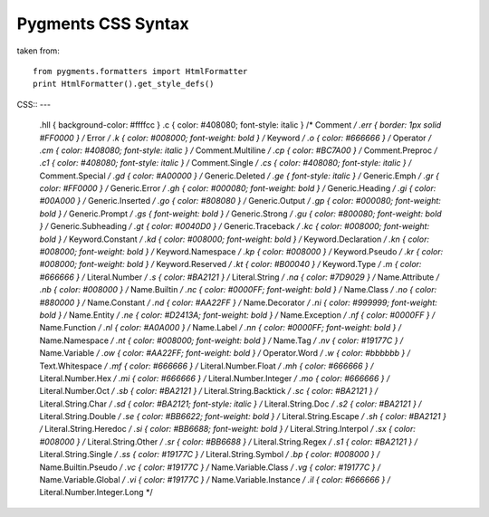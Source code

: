 Pygments CSS Syntax
===================

taken from::

    from pygments.formatters import HtmlFormatter
    print HtmlFormatter().get_style_defs()


CSS::
---

    .hll { background-color: #ffffcc }
    .c { color: #408080; font-style: italic } /* Comment */
    .err { border: 1px solid #FF0000 } /* Error */
    .k { color: #008000; font-weight: bold } /* Keyword */
    .o { color: #666666 } /* Operator */
    .cm { color: #408080; font-style: italic } /* Comment.Multiline */
    .cp { color: #BC7A00 } /* Comment.Preproc */
    .c1 { color: #408080; font-style: italic } /* Comment.Single */
    .cs { color: #408080; font-style: italic } /* Comment.Special */
    .gd { color: #A00000 } /* Generic.Deleted */
    .ge { font-style: italic } /* Generic.Emph */
    .gr { color: #FF0000 } /* Generic.Error */
    .gh { color: #000080; font-weight: bold } /* Generic.Heading */
    .gi { color: #00A000 } /* Generic.Inserted */
    .go { color: #808080 } /* Generic.Output */
    .gp { color: #000080; font-weight: bold } /* Generic.Prompt */
    .gs { font-weight: bold } /* Generic.Strong */
    .gu { color: #800080; font-weight: bold } /* Generic.Subheading */
    .gt { color: #0040D0 } /* Generic.Traceback */
    .kc { color: #008000; font-weight: bold } /* Keyword.Constant */
    .kd { color: #008000; font-weight: bold } /* Keyword.Declaration */
    .kn { color: #008000; font-weight: bold } /* Keyword.Namespace */
    .kp { color: #008000 } /* Keyword.Pseudo */
    .kr { color: #008000; font-weight: bold } /* Keyword.Reserved */
    .kt { color: #B00040 } /* Keyword.Type */
    .m { color: #666666 } /* Literal.Number */
    .s { color: #BA2121 } /* Literal.String */
    .na { color: #7D9029 } /* Name.Attribute */
    .nb { color: #008000 } /* Name.Builtin */
    .nc { color: #0000FF; font-weight: bold } /* Name.Class */
    .no { color: #880000 } /* Name.Constant */
    .nd { color: #AA22FF } /* Name.Decorator */
    .ni { color: #999999; font-weight: bold } /* Name.Entity */
    .ne { color: #D2413A; font-weight: bold } /* Name.Exception */
    .nf { color: #0000FF } /* Name.Function */
    .nl { color: #A0A000 } /* Name.Label */
    .nn { color: #0000FF; font-weight: bold } /* Name.Namespace */
    .nt { color: #008000; font-weight: bold } /* Name.Tag */
    .nv { color: #19177C } /* Name.Variable */
    .ow { color: #AA22FF; font-weight: bold } /* Operator.Word */
    .w { color: #bbbbbb } /* Text.Whitespace */
    .mf { color: #666666 } /* Literal.Number.Float */
    .mh { color: #666666 } /* Literal.Number.Hex */
    .mi { color: #666666 } /* Literal.Number.Integer */
    .mo { color: #666666 } /* Literal.Number.Oct */
    .sb { color: #BA2121 } /* Literal.String.Backtick */
    .sc { color: #BA2121 } /* Literal.String.Char */
    .sd { color: #BA2121; font-style: italic } /* Literal.String.Doc */
    .s2 { color: #BA2121 } /* Literal.String.Double */
    .se { color: #BB6622; font-weight: bold } /* Literal.String.Escape */
    .sh { color: #BA2121 } /* Literal.String.Heredoc */
    .si { color: #BB6688; font-weight: bold } /* Literal.String.Interpol */
    .sx { color: #008000 } /* Literal.String.Other */
    .sr { color: #BB6688 } /* Literal.String.Regex */
    .s1 { color: #BA2121 } /* Literal.String.Single */
    .ss { color: #19177C } /* Literal.String.Symbol */
    .bp { color: #008000 } /* Name.Builtin.Pseudo */
    .vc { color: #19177C } /* Name.Variable.Class */
    .vg { color: #19177C } /* Name.Variable.Global */
    .vi { color: #19177C } /* Name.Variable.Instance */
    .il { color: #666666 } /* Literal.Number.Integer.Long */
